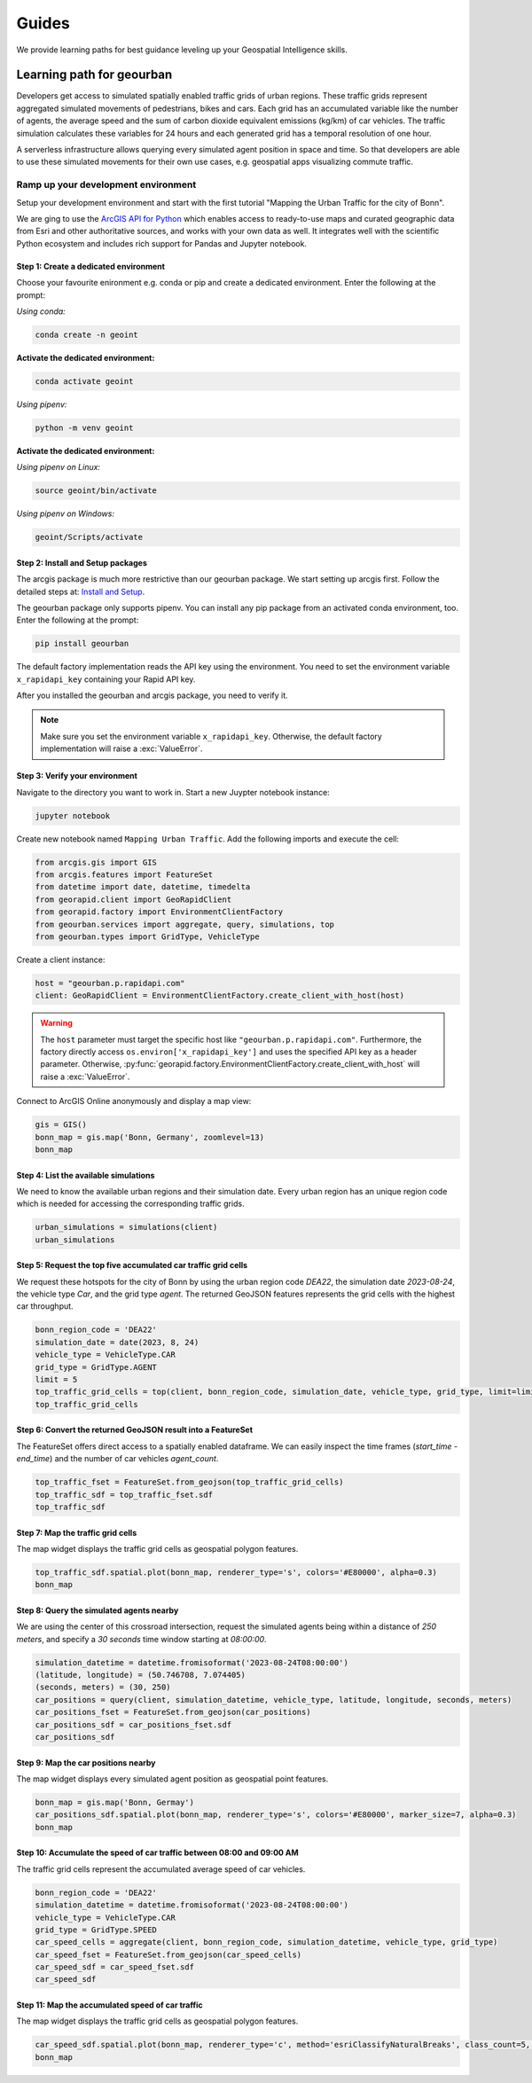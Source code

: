 Guides
======
We provide learning paths for best guidance leveling up your Geospatial Intelligence skills.

Learning path for geourban
--------------------------
Developers get access to simulated spatially enabled traffic grids of urban regions.
These traffic grids represent aggregated simulated movements of pedestrians, bikes and cars. 
Each grid has an accumulated variable like the number of agents, the average speed and the sum of carbon dioxide equivalent emissions (kg/km) of car vehicles. 
The traffic simulation calculates these variables for 24 hours and each generated grid has a temporal resolution of one hour.

A serverless infrastructure allows querying every simulated agent position in space and time.
So that developers are able to use these simulated movements for their own use cases, e.g. geospatial apps visualizing commute traffic.

Ramp up your development environment
^^^^^^^^^^^^^^^^^^^^^^^^^^^^^^^^^^^^
Setup your development environment and start with the first tutorial "Mapping the Urban Traffic for the city of Bonn".

We are ging to use the `ArcGIS API for Python <https://developers.arcgis.com/python>`__ which enables access to ready-to-use maps and curated geographic data from Esri and other authoritative sources, and works with your own data as well. 
It integrates well with the scientific Python ecosystem and includes rich support for Pandas and Jupyter notebook.

Step 1: Create a dedicated environment
""""""""""""""""""""""""""""""""""""""
Choose your favourite enironment e.g. conda or pip and create a dedicated environment.
Enter the following at the prompt:

*Using conda:*

.. code-block:: console

   conda create -n geoint

**Activate the dedicated environment:**

.. code-block:: console

   conda activate geoint

*Using pipenv:*

.. code-block:: console

   python -m venv geoint

**Activate the dedicated environment:**

*Using pipenv on Linux:*

.. code-block:: console

   source geoint/bin/activate

*Using pipenv on Windows:*

.. code-block:: console

   geoint/Scripts/activate

Step 2: Install and Setup packages
""""""""""""""""""""""""""""""""""
The arcgis package is much more restrictive than our geourban package.
We start setting up arcgis first.
Follow the detailed steps at: `Install and Setup <https://developers.arcgis.com/python/guide/install-and-set-up>`__.

The geourban package only supports pipenv.
You can install any pip package from an activated conda environment, too.
Enter the following at the prompt:

.. code-block:: console

   pip install geourban

The default factory implementation reads the API key using the environment.
You need to set the environment variable ``x_rapidapi_key`` containing your Rapid API key.

After you installed the geourban and arcgis package, you need to verify it.

.. note::
    Make sure you set the environment variable ``x_rapidapi_key``.
    Otherwise, the default factory implementation will raise a :exc:`ValueError`.

Step 3: Verify your environment
"""""""""""""""""""""""""""""""
Navigate to the directory you want to work in.
Start a new Juypter notebook instance:

.. code-block:: console

   jupyter notebook

Create new notebook named ``Mapping Urban Traffic``.
Add the following imports and execute the cell:

.. code-block:: python

    from arcgis.gis import GIS
    from arcgis.features import FeatureSet
    from datetime import date, datetime, timedelta
    from georapid.client import GeoRapidClient
    from georapid.factory import EnvironmentClientFactory
    from geourban.services import aggregate, query, simulations, top
    from geourban.types import GridType, VehicleType

Create a client instance:

.. code-block:: python

    host = "geourban.p.rapidapi.com"
    client: GeoRapidClient = EnvironmentClientFactory.create_client_with_host(host)

.. warning::
    The ``host`` parameter must target the specific host like ``"geourban.p.rapidapi.com"``.
    Furthermore, the factory directly access ``os.environ['x_rapidapi_key']`` and uses the specified API key as a header parameter.
    Otherwise, :py:func:`georapid.factory.EnvironmentClientFactory.create_client_with_host` will raise a :exc:`ValueError`.

Connect to ArcGIS Online anonymously and display a map view:

.. code-block:: python

    gis = GIS()
    bonn_map = gis.map('Bonn, Germany', zoomlevel=13)
    bonn_map

Step 4: List the available simulations
""""""""""""""""""""""""""""""""""""""
We need to know the available urban regions and their simulation date. 
Every urban region has an unique region code which is needed for accessing the corresponding traffic grids.

.. code-block:: python

    urban_simulations = simulations(client)
    urban_simulations

Step 5: Request the top five accumulated car traffic grid cells
"""""""""""""""""""""""""""""""""""""""""""""""""""""""""""""""
We request these hotspots for the city of Bonn by using the urban region code `DEA22`, 
the simulation date `2023-08-24`, the vehicle type `Car`, and the grid type `agent`. 
The returned GeoJSON features represents the grid cells with the highest car throughput.

.. code-block:: python

    bonn_region_code = 'DEA22'
    simulation_date = date(2023, 8, 24)
    vehicle_type = VehicleType.CAR
    grid_type = GridType.AGENT
    limit = 5
    top_traffic_grid_cells = top(client, bonn_region_code, simulation_date, vehicle_type, grid_type, limit=limit)
    top_traffic_grid_cells

Step 6: Convert the returned GeoJSON result into a FeatureSet
"""""""""""""""""""""""""""""""""""""""""""""""""""""""""""""
The FeatureSet offers direct access to a spatially enabled dataframe. 
We can easily inspect the time frames (`start_time` - `end_time`) and the number of car vehicles `agent_count`.

.. code-block:: python

    top_traffic_fset = FeatureSet.from_geojson(top_traffic_grid_cells)
    top_traffic_sdf = top_traffic_fset.sdf
    top_traffic_sdf

Step 7: Map the traffic grid cells
""""""""""""""""""""""""""""""""""
The map widget displays the traffic grid cells as geospatial polygon features.

.. code-block:: python

    top_traffic_sdf.spatial.plot(bonn_map, renderer_type='s', colors='#E80000', alpha=0.3)
    bonn_map

Step 8: Query the simulated agents nearby
"""""""""""""""""""""""""""""""""""""""""
We are using the center of this crossroad intersection, request the simulated agents being within a distance of `250 meters`, and specify a `30 seconds` time window starting at `08:00:00`.

.. code-block:: python

    simulation_datetime = datetime.fromisoformat('2023-08-24T08:00:00')
    (latitude, longitude) = (50.746708, 7.074405)
    (seconds, meters) = (30, 250)
    car_positions = query(client, simulation_datetime, vehicle_type, latitude, longitude, seconds, meters)
    car_positions_fset = FeatureSet.from_geojson(car_positions)
    car_positions_sdf = car_positions_fset.sdf
    car_positions_sdf

Step 9: Map the car positions nearby
""""""""""""""""""""""""""""""""""""
The map widget displays every simulated agent position as geospatial point features.

.. code-block:: python

    bonn_map = gis.map('Bonn, Germay')
    car_positions_sdf.spatial.plot(bonn_map, renderer_type='s', colors='#E80000', marker_size=7, alpha=0.3)
    bonn_map

Step 10: Accumulate the speed of car traffic between 08:00 and 09:00 AM
"""""""""""""""""""""""""""""""""""""""""""""""""""""""""""""""""""""""
The traffic grid cells represent the accumulated average speed of car vehicles.

.. code-block:: python

    bonn_region_code = 'DEA22'
    simulation_datetime = datetime.fromisoformat('2023-08-24T08:00:00')
    vehicle_type = VehicleType.CAR
    grid_type = GridType.SPEED
    car_speed_cells = aggregate(client, bonn_region_code, simulation_datetime, vehicle_type, grid_type)
    car_speed_fset = FeatureSet.from_geojson(car_speed_cells)
    car_speed_sdf = car_speed_fset.sdf
    car_speed_sdf

Step 11: Map the accumulated speed of car traffic
"""""""""""""""""""""""""""""""""""""""""""""""""
The map widget displays the traffic grid cells as geospatial polygon features.

.. code-block:: python

    car_speed_sdf.spatial.plot(bonn_map, renderer_type='c', method='esriClassifyNaturalBreaks', class_count=5, col='speed_mean', cmap='YlOrRd')
    bonn_map

